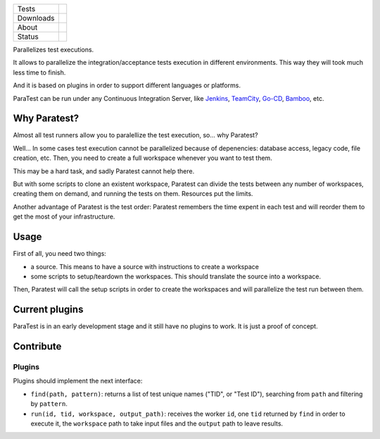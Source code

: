 ====================  =================================================================================
Tests                 |travis| |coveralls|
--------------------  ---------------------------------------------------------------------------------
Downloads             |pip dm| |pip dw| |pip dd|
--------------------  ---------------------------------------------------------------------------------
About                 |pip license| |pip wheel| |pip pyversions| |pip implem|
--------------------  ---------------------------------------------------------------------------------
Status                |version| |status|
====================  =================================================================================

Parallelizes test executions.

It allows to parallelize the integration/acceptance tests execution in different environments. This way they will took much less time to finish.

And it is based on plugins in order to support different languages or platforms.

ParaTest can be run under any Continuous Integration Server, like Jenkins_, TeamCity_, `Go-CD`_, Bamboo_, etc.

Why Paratest?
=============

Almost all test runners allow you to paralellize the test execution, so... why Paratest?

Well... In some cases test execution cannot be parallelized because of depenencies: database access, legacy code, file creation, etc. Then, you need to create a full workspace whenever you want to test them.

This may be a hard task, and sadly Paratest cannot help there.

But with some scripts to clone an existent workspace, Paratest can divide the tests between any number of workspaces, creating them on demand, and running the tests on them. Resources put the limits.

Another advantage of Paratest is the test order: Paratest remembers the time expent in each test and will reorder them to get the most of your infrastructure.


Usage
=====

First of all, you need two things:

- a source. This means to have a source with instructions to create a workspace
- some scripts to setup/teardown the workspaces. This should translate the source into a workspace.

Then, Paratest will call the setup scripts in order to create the workspaces and will parallelize the test run between them.



Current plugins
===============

ParaTest is in an early development stage and it still have no plugins to work. It is just a proof of concept.

Contribute
==========

Plugins
-------

Plugins should implement the next interface:

- ``find(path, pattern)``: returns a list of test unique names ("TID", or "Test ID"), searching from ``path`` and filtering by ``pattern``.
- ``run(id, tid, workspace, output_path)``: receives the worker ``id``, one ``tid`` returned by ``find`` in order to execute it, the ``workspace`` path to take input files and the ``output`` path to leave results.


.. _`Jenkins`: https://jenkins.io
.. _`TeamCity`: https://www.jetbrains.com/teamcity/
.. _`Go-CD`: https://www.go.cd/
.. _`Bamboo`: https://es.atlassian.com/software/bamboo/


.. |travis| image:: https://img.shields.io/travis/paratestproject/paratest.svg
  :target: `Travis`_
  :alt: Travis results

.. |coveralls| image:: https://img.shields.io/coveralls/paratestproject/paratest.svg
  :target: `Coveralls`_
  :alt: Coveralls results_

.. |pip version| image:: https://img.shields.io/pypi/v/paratest.svg
    :target: https://pypi.python.org/pypi/paratest
    :alt: Latest PyPI version

.. |pip dm| image:: https://img.shields.io/pypi/dm/paratest.svg
    :target: https://pypi.python.org/pypi/paratest
    :alt: Last month downloads from pypi

.. |pip dw| image:: https://img.shields.io/pypi/dw/paratest.svg
    :target: https://pypi.python.org/pypi/paratest
    :alt: Last week downloads from pypi

.. |pip dd| image:: https://img.shields.io/pypi/dd/paratest.svg
    :target: https://pypi.python.org/pypi/paratest
    :alt: Yesterday downloads from pypi

.. |pip license| image:: https://img.shields.io/pypi/l/paratest.svg
    :target: https://pypi.python.org/pypi/paratest
    :alt: License

.. |pip wheel| image:: https://img.shields.io/pypi/wheel/paratest.svg
    :target: https://pypi.python.org/pypi/paratest
    :alt: Wheel

.. |pip pyversions| image::  	https://img.shields.io/pypi/pyversions/paratest.svg
    :target: https://pypi.python.org/pypi/paratest
    :alt: Python versions

.. |pip implem| image::  	https://img.shields.io/pypi/implementation/paratest.svg
    :target: https://pypi.python.org/pypi/paratest
    :alt: Python interpreters

.. |status| image::	https://img.shields.io/pypi/status/paratest.svg
    :target: https://pypi.python.org/pypi/paratest
    :alt: Status

.. |version| image:: https://img.shields.io/pypi/v/paratest.svg
    :target: https://pypi.python.org/pypi/paratest
    :alt: Status



.. _Travis: https://travis-ci.org/paratestproject/paratest
.. _Coveralls: https://coveralls.io/r/paratestproject/paratest

.. _@magmax9: https://twitter.com/magmax9

.. _the Affero license: http://opensource.org/licenses/AGPL-3.0
